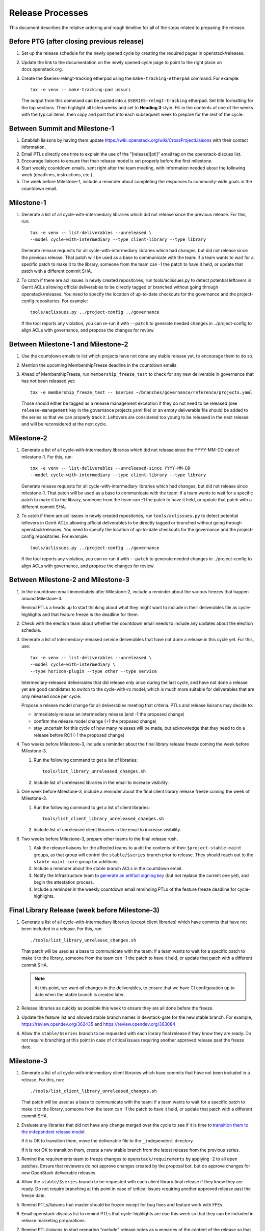 ===================
 Release Processes
===================

This document describes the relative ordering and rough timeline for
all of the steps related to preparing the release.

Before PTG (after closing previous release)
===========================================

#. Set up the release schedule for the newly opened cycle by creating
   the required pages in openstack/releases.

#. Update the link to the documentation on the newly opened cycle page
   to point to the right place on docs.openstack.org.

#. Create the $series-relmgt-tracking etherpad using the
   ``make-tracking-etherpad`` command.
   For example::

       tox -e venv -- make-tracking-pad ussuri

   The output from this command can be pasted into a
   ``$SERIES-relmgt-tracking`` etherpad. Set title formatting for the top
   sections. Then highlight all listed weeks and set to **Heading 3** style.
   Fill in the contents of one of the weeks with the typical items, then copy
   and past that into each subsequent week to prepare for the rest of the
   cycle.

Between Summit and Milestone-1
==============================

#. Establish liaisons by having them update
   https://wiki.openstack.org/wiki/CrossProjectLiaisons with their
   contact information.

#. Email PTLs directly one time to explain the use of the "[release][ptl]"
   email tag on the openstack-discuss list.

#. Encourage liaisons to ensure that their release model is set
   properly before the first milestone.

#. Start weekly countdown emails, sent right after the team meeting,
   with information needed about the
   following week (deadlines, instructions, etc.).

#. The week before Milestone-1, include a reminder about completing
   the responses to community-wide goals in the countdown email.

Milestone-1
===========

#. Generate a list of all cycle-with-intermediary libraries which did not
   release since the previous release. For this, run::

     tox -e venv -- list-deliverables --unreleased \
     --model cycle-with-intermediary --type client-library --type library

   Generate release requests for all cycle-with-intermediary libraries
   which had changes, but did not release since the previous release.
   That patch will be used as a base to communicate with the team:
   if a team wants to wait for a specific patch to make it to the library,
   someone from the team can -1 the patch to have it held, or update
   that patch with a different commit SHA.

#. To catch if there are acl issues in newly created repositories,
   run tools/aclissues.py to detect potential leftovers in Gerrit ACLs
   allowing official deliverables to be directly tagged or branched without
   going through openstack/releases. You need to specify the location
   of up-to-date checkouts for the governance and the project-config
   repositories. For example::

     tools/aclissues.py ../project-config ../governance

   If the tool reports any violation, you can re-run it with ``--patch`` to
   generate needed changes in ../project-config to align ACLs with governance,
   and propose the changes for review.

Between Milestone-1 and Milestone-2
===================================

#. Use the countdown emails to list which projects have not done any
   stable release yet, to encourage them to do so.

#. Mention the upcoming MembershipFreeze deadline in the countdown emails.

#. Ahead of MembershipFreeze, run ``membership_freeze_test`` to check for
   any new deliverable in governance that has not been released yet::

     tox -e membership_freeze_test -- $series ~/branches/governance/reference/projects.yaml

   Those should either be tagged as a release management exception if they do
   not need to be released (see ``release-management`` key in the governance
   projects.yaml file) or an empty deliverable file should be added to the
   series so that we can properly track it. Leftovers are considered too young
   to be released in the next release and will be reconsidered at the next
   cycle.

Milestone-2
===========

#. Generate a list of all cycle-with-intermediary libraries which did not
   release since the YYYY-MM-DD date of milestone-1. For this, run::

     tox -e venv -- list-deliverables --unreleased-since YYYY-MM-DD
     --model cycle-with-intermediary --type client-library --type library

   Generate release requests for all cycle-with-intermediary libraries
   which had changes, but did not release since milestone-1.
   That patch will be used as a base to communicate with the team:
   if a team wants to wait for a specific patch to make it to the library,
   someone from the team can -1 the patch to have it held, or update
   that patch with a different commit SHA.

#. To catch if there are acl issues in newly created repositories,
   run ``tools/aclissues.py`` to detect potential leftovers in Gerrit ACLs
   allowing official deliverables to be directly tagged or branched without
   going through openstack/releases. You need to specify the location
   of up-to-date checkouts for the governance and the project-config
   repositories. For example::

     tools/aclissues.py ../project-config ../governance

   If the tool reports any violation, you can re-run it with ``--patch`` to
   generate needed changes in ../project-config to align ACLs with governance,
   and propose the changes for review.

Between Milestone-2 and Milestone-3
===================================

#. In the countdown email immediately after Milestone-2, include a
   reminder about the various freezes that happen around Milestone-3.

   Remind PTLs a heads up to start thinking about what they might want to
   include in their deliverables file as cycle-highlights
   and that feature freeze is the deadline for them.

#. Check with the election team about whether the countdown email
   needs to include any updates about the election schedule.

#. Generate a list of intermediary-released service deliverables that have
   not done a release in this cycle yet. For this, use::

     tox -e venv -- list-deliverables --unreleased \
     --model cycle-with-intermediary \
     --type horizon-plugin --type other --type service

   Intermediary-released deliverables that did release only once during
   the last cycle, and have not done a release yet are good candidates to
   switch to the cycle-with-rc model, which is much more suitable for
   deliverables that are only released once per cycle.

   Propose a release model change for all deliverables meeting that criteria.
   PTLs and release liaisons may decide to:

   - immediately release an intermediary release (and -1 the proposed change)
   - confirm the release model change (+1 the proposed change)
   - stay uncertain for this cycle of how many releases will be made, but
     acknowledge that they need to do a release before RC1 (-1 the proposed
     change)

#. Two weeks before Milestone-3, include a reminder about the final
   library release freeze coming the week before Milestone-3.

   #. Run the following command to get a list of libraries::

        tools/list_library_unreleased_changes.sh

   #. Include list of unreleased libraries in the email to increase visibility.

#. One week before Milestone-3, include a reminder about the final
   client library release freeze coming the week of Milestone-3.

   #. Run the following command to get a list of client libraries::

        tools/list_client_library_unreleased_changes.sh

   #. Include list of unreleased client libraries in the email to increase
      visibility.

#. Two weeks before Milestone-3, prepare other teams to the final release
   rush.

   #. Ask the release liaisons for the affected teams to audit the
      contents of their ``$project-stable-maint`` groups, as that group
      will control the ``stable/$series`` branch prior to release. They
      should reach out to the ``stable-maint-core`` group for additions.

   #. Include a reminder about the stable branch ACLs in the countdown email.

   #. Notify the Infrastructure team to `generate an artifact signing key`_
      (but not replace the current one yet), and
      begin the attestation process.

      .. _generate an artifact signing key: https://docs.openstack.org/infra/system-config/signing.html#generation

   #. Include a reminder in the weekly countdown email reminding PTLs of the
      feature freeze deadline for cycle-highlights.

Final Library Release (week before Milestone-3)
===============================================

#. Generate a list of all cycle-with-intermediary libraries (except client
   libraries) which have commits that have not been included in a release.
   For this, run::

     ./tools/list_library_unrelease_changes.sh

   That patch will be used as a base to communicate with the
   team: if a team wants to wait for a specific patch to make it to the
   library, someone from the team can -1 the patch to have it held, or update
   that patch with a different commit SHA.

   .. note::

      At this point, we want *all* changes in the deliverables, to ensure
      that we have CI configuration up to date when the stable branch
      is created later.

#. Release libraries as quickly as possible this week to ensure they
   are all done before the freeze.

#. Update the feature list and allowed stable branch names in
   devstack-gate for the new stable branch. For
   example, https://review.opendev.org/362435 and
   https://review.opendev.org/363084

#. Allow the ``stable/$series`` branch to be requested with each library final
   release if they know they are ready. Do not require branching at this point
   in case of critical issues requiring another approved release past the
   freeze date.

Milestone-3
===========

#. Generate a list of all cycle-with-intermediary client libraries which
   have commits that have not been included in a release.
   For this, run::

     ./tools/list_client_library_unreleased_changes.sh

   That patch will be used as a base
   to communicate with the team: if a team wants to wait for a specific patch
   to make it to the library, someone from the team can -1 the patch to have
   it held, or update that patch with a different commit SHA.

#. Evaluate any libraries that did not have any change merged over the
   cycle to see if it is time to `transition them to the independent release
   model <https://releases.openstack.org/reference/release_models.html#openstack-related-libraries>`__.

   If it is OK to transition them, move the deliverable file to the ``_independent`` directory.

   If it is not OK to transition them, create a new stable branch from the latest release
   from the previous series.

#. Remind the requirements team to freeze changes to
   ``openstack/requirements`` by applying -2 to all
   open patches. Ensure that reviewers do not approve changes created
   by the proposal bot, but do approve changes for new OpenStack deliverable
   releases.

#. Allow the ``stable/$series`` branch to be requested with each client library
   final release if they know they are ready. Do not require branching at this
   point in case of critical issues requiring another approved release past the
   freeze date.

#. Remind PTLs/liaisons that master should be frozen except for bug
   fixes and feature work with FFEs.

#. Email openstack-discuss list to remind PTLs that cycle-highlights are due
   this week so that they can be included in release marketing preparations.

#. Remind PTL/liaisons to start preparing "prelude" release notes as
   summaries of the content of the release so that those are merged
   before their first release candidate.

#. Freeze all cycle-based library releases except for release-critical
   bugs. Independently-released libraries may still be released, but
   constraint or requirement changes will be held until after the freeze
   period.

   .. note::

      Do not release libraries without a link to a message to openstack-discuss
      requesting a requirements FFE and an approval response from that team.

Between Milestone-3 and RC1
===========================

#. List cycle-with-intermediary deliverables that have not been released yet::

     tox -e venv -- list-deliverables --unreleased
     --model cycle-with-intermediary \
     --type horizon-plugin --type other --type service

   Remind teams with such unreleased deliverables that they have until the RC1
   deadline to produce a release for those.

#. List cycle-with-intermediary deliverables that have not been refreshed in
   the last 2 months. For this, use the following command, with YYYY-MM-DD
   being the day two months ago::

     tox -e venv -- list-deliverables --unreleased-since YYYY-MM-DD
     --model cycle-with-intermediary \
     --type horizon-plugin --type other --type service

   Warn teams with deliverables that have releases more than 2 months old
   that we will use their existing release as a point for branching if they
   have not prepared a newer release by the final RC deadline.

#. Propose ``stable/$series`` branch creation for all client and non-client
   libraries that had not requested it at freeze time. The following command
   may be used::

      tox -e venv -- propose-library-branches --include-clients

RC1 week
========

#. Early in the week, generate release requests for all cycle-with-intermediary
   deliverables that have not been released yet. You can list those using::

     tox -e venv -- list-deliverables --unreleased
     --model cycle-with-intermediary \
     --type horizon-plugin --type other --type service

#. At the same time, generate RC1 release requests (including the
   ``stable/$series`` branch creation) for all cycle-with-rc deliverables.

   Keep in mind you can use `release-test` as a canary test. `release-test`
   needs to have a RC1 anyway for preparing the final release.

#. Those patches will be used as a base to communicate with the team:
   if a team wants to wait for a specific patch to make it to the release,
   someone from the team can -1 the patch to have it held, or update
   that patch with a different commit SHA.

#. Generate release requests (without ``stable/$series`` branch creation)
   for all cycle-automatic deliverables.

#. By the end of the week, ideally we would want a +1 from the PTL and/or
   release liaison to indicate approval. However we will consider the absence
   of -1 or otherwise negative feedback as an indicator that the automatically
   proposed patches can be approved at the end of the RC deadline week.

#. After all the projects enabled in devstack by default have been branched,
   remind the QA PTL to create a branch in the devstack repository. Devstack
   doesn't push a tag at RC1 it is just branched off of HEAD.

#. After devstack is branched, remind the QA PTL to create a branch in the
   grenade repository. As with devstack, it will branch from HEAD instead of a
   tag.

#. Remind the QA PTL to update the default branch for devstack in the new
   stable branch. For example, https://review.opendev.org/#/c/493208/

#. Remind the QA PTL to update the grenade settings in devstack-gate for the
   new branch. For example, https://review.opendev.org/362438.

   .. note::

      As soon as grenade is updated for the new branch (see the RC1
      instructions that follow), projects without stable branches may
      start seeing issues with their grenade jobs because without the
      stable branch the branch selection will cause the jobs to run
      master->master instead of previous->master. At the end of Ocata
      this caused trouble for the Ironic team, for example.

#. Remind the I18n PTL to update the translation tools for the new stable
   series.

#. After all cycle-with-rc projects have their branches created, remind the
   requirements PTL to propose an update to the deliverable file to create the
   ``stable/$series`` branch for ``openstack/requirements``. Then announce that
   the requirements freeze is lifted from master.

   .. note::

      We wait until after the other projects have branched to
      create the branch for requirements because tests for the stable
      branches of those projects will fall back to using the master
      branch of requirements until the same stable branch is created,
      but if the branch for the requirements repo exists early the
      changes happening in master on the other projects will not use it
      and we can have divergence between the requirements being tested
      and being declared as correct.

#. Remind the QA PTL to create new branch specific jobs for our two branchless
   projects, devstack-gate and tempest, in the tempest repo. Configure tempest
   to run them on all changes, voting. Configure tempest to run them as
   periodic bitrot jobs as well. All this can be done in one tempest patch,
   for example, see https://review.opendev.org/521888.
   Configure devstack-gate to run the new jobs in check pipeline only,
   non-voting, for example see https://review.opendev.org/545144.

#. Remind the QA PTL to add the new branch to the list of branches in the
   periodic-stable job templates in openstack-zuul-jobs. For example, see
   https://review.opendev.org/545268/.

Between RC1 and Final
=====================

#. In the countdown email, remind everyone that the latest RC (for
   cycle-with-rc deliverables) or the latest intermediary release (for
   cycle-with-intermediary deliverables) will automatically be used as
   the final $series release on release day.

#. Let cycle-with-rc projects iterate on RCs as needed. The final release
   candidate for each project needs to be prepared at least one week before
   the final release date.

   .. note::

      Try to avoid creating more than 3 release candidates so we are not
      creating candidates that consumers are then trained to ignore. Each
      release candidate should be kept for at least 1 day, so if there is a
      proposal to create RCx but clearly a reason to create another one,
      delay RCX to include the additional patches. Teams that know they will
      need additional release candidates can submit the requests and mark
      them WIP until actually ready, so the release team knows that more
      candidates are coming.

#. Ensure that all projects that are publishing release notes have the
   notes link included in their deliverable file. See
   ``tools/add_release_note_links.sh``.

#. Encourage liaisons to merge all translation patches.

#. When all translations and bug fixes are merged for a project,
   prepare a new release candidate.

#. After final releases for release:cycle-with-intermediary projects
   are tagged, create their stable branches.

#. On the morning of the deadline for final release candidates, check
   the list of unreleased changes for cycle-with-rc projects and verify
   with the PTLs and liaisons that they are planning a release or that
   they do not need one.

   In the releases repository working directory, run::

     $ ./tools/list_rc_updates.sh

#. Propose stable/$series branch creation for deliverables that have not
   requested it yet.

#. As soon as the last release candidate is tagged and the freeze
   period is entered, use ``propose-final-releases`` to tag the
   existing most recent release candidates as the final release for
   projects using the cycle-with-rc model.

#. Ask liaisons and PTLs of milestone-based projects to review and +1
   the final release proposal from the previous step so their approval
   is included in the metadata that goes onto the signed tag.

#. The week before final release test the release process using the
   ``openstack/release-test`` repository to ensure our machinery is functional.

#. Notify the documentation team that it should be safe to apply
   their process to create the new release series landing pages for
   docs.openstack.org. Their process works better if they wait until
   most of the projects have their stable branches created, but they
   can do the work before the final release date to avoid having to
   synchronize with the release team on that day.

Final Release
=============

#. Approve the final release patch created earlier.

   .. note::

      This needs to happen several hours before the press release
      from the foundation (to give us time to handle failures) but not
      too far in advance (to avoid releasing the day before the press
      release).

#. Run the ``missing-releases`` script to check for missing tarballs on the
   release page before the announcement::

      tox -e venv -- missing-releases --series $SERIES

   If there are any missing deliverables, fix them.

#. Mark series as released on releases.o.o, by updating doc/source/index.rst
   and doc/source/$series/index.rst.
   See https://review.opendev.org/#/c/381006 for an example.

   .. note::

      This item can be staged as a patch on top of the final release patch.

#. Update the default series name in
   ``openstack/releases/openstack_releases/defaults.py`` to use the
   new series name.

   .. note::

      This item can be staged as a patch on top of the previous patch.
      Only workflow when previous step *fully* ready

#. Send release announcement email to
   ``openstack-announce@lists.openstack.org``, based on
   ``templates/final.txt``. Coordinate the timing of the email with
   the press release from the Foundation staff.

#. Send an email to the openstack-discuss list to point to the official
   release announcement from the previous step, and declare
   ``openstack/releases`` unfrozen for releases on the new series.

Post-Final Release
==================

#. The week after the final release, process any late or blocked
   release requests for deliverables for any branch (treating the new
   series branch as stable).

#. Prepare for the next release cycle by adding deliverable files under the
   next cycle's directory. Remove any deliverable files from the current cycle
   that ended up not having any releases. Then run the following command to use
   the current cycle deliverables to generate placeholders for the next cycle::

      tox -e venv -- init-series $SERIES $NEXT_SERIES

#. Remind PTLs of cycle-trailing projects to prepare their releases.

#. Plan the next release cycle schedule based on the number of desired weeks or
   by making sure the cycle ends within a few weeks of the next developer
   event. Using the first Monday following the close of the last cycle, and the
   Monday of the planned last week of the new cycle, use the tool
   ``tools/weeks.py`` to generate the release schedule YAML file. For example::

        ./tools/list_weeks.py t 2019-04-15 2019-10-16

   The generated output can be used to set up the schedule similar to what was
   done for the `Ussuri release <https://review.opendev.org/#/c/679822/>`_.

